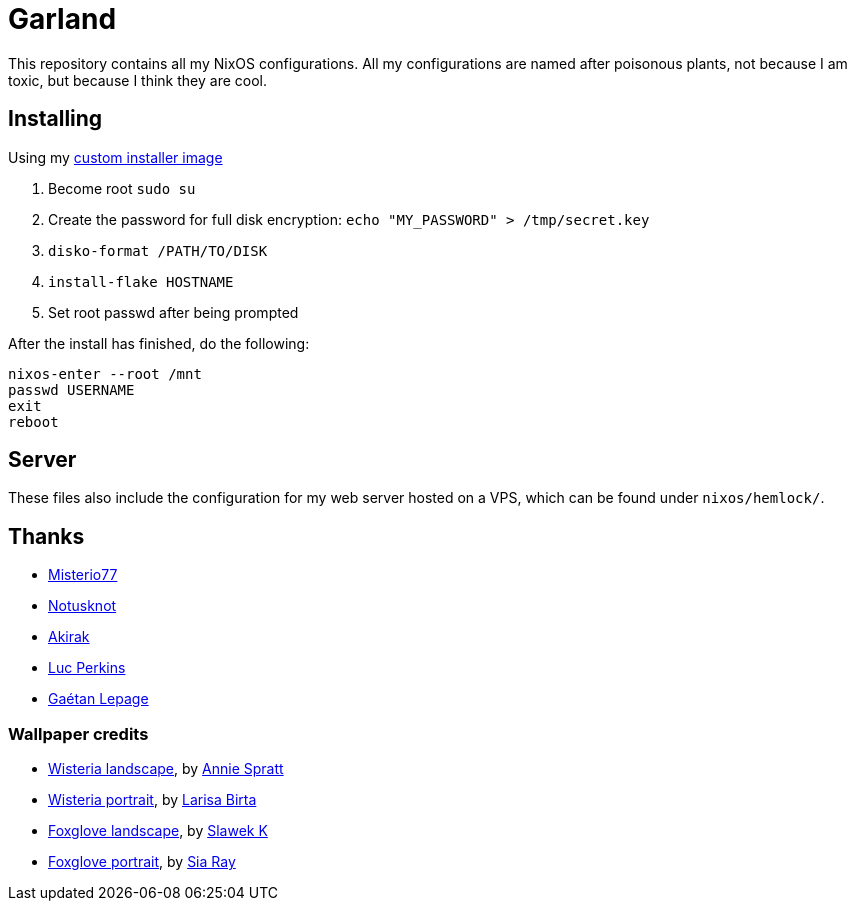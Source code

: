 = Garland

This repository contains all my NixOS configurations.
All my configurations are named after poisonous plants, not because I am toxic, but because I think they are cool.

== Installing

Using my https://github.com/WJehee/nixos-installer[custom installer image]

1. Become root `sudo su`
2. Create the password for full disk encryption: `echo "MY_PASSWORD" > /tmp/secret.key`
3. `disko-format /PATH/TO/DISK`
4. `install-flake HOSTNAME`
5. Set root passwd after being prompted

After the install has finished, do the following:  

[,sh]
----
nixos-enter --root /mnt
passwd USERNAME
exit
reboot
----

== Server

These files also include the configuration for my web server hosted on a VPS,
which can be found under `nixos/hemlock/`.

== Thanks

* https://github.com/Misterio77[Misterio77]
* https://github.com/notusknot[Notusknot]
* https://github.com/akirak[Akirak]
* https://github.com/the-nix-way[Luc Perkins]
* https://github.com/GaetanLepage[Gaétan Lepage]

=== Wallpaper credits

* https://unsplash.com/photos/purple-wisteria-flowering-tree-_9LPbygnDJM[Wisteria landscape], by https://unsplash.com/@anniespratt?utm_content=creditCopyText&utm_medium=referral&utm_source=unsplash[Annie Spratt]
* https://unsplash.com/photos/purple-flowers-in-green-leaves-Q8NdtiJ_S3A[Wisteria portrait], by https://unsplash.com/@larisabirta?utm_content=creditCopyText&utm_medium=referral&utm_source=unsplash[Larisa Birta]
* https://unsplash.com/photos/shallow-focus-photography-of-pink-flowers-in-the-meadows-P_b-y_mKPTk[Foxglove landscape], by https://unsplash.com/@s1awek?utm_content=creditCopyText&utm_medium=referral&utm_source=unsplash[Slawek K]
* https://unsplash.com/photos/a-tall-purple-flower-with-lots-of-petals-4_ik5YPoJwI[Foxglove portrait], by https://unsplash.com/@siarray?utm_content=creditCopyText&utm_medium=referral&utm_source=unsplash[Sia Ray]

